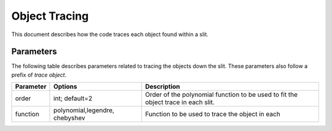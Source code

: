 .. highlight:: rest

**************
Object Tracing
**************

This document describes how the code traces
each object found within a slit.

Parameters
==========

The following table describes parameters related to tracing the
objects down the slit.  These parameters also follow a
prefix of `trace object`.

============== ==============================  ==================================================
Parameter      Options                         Description
============== ==============================  ==================================================
order          int; default=2                  Order of the polynomial function to be used to fit
                                               the object trace in each slit.
function       polynomial,legendre, chebyshev  Function to be used to trace the object in each
============== ==============================  ==================================================
